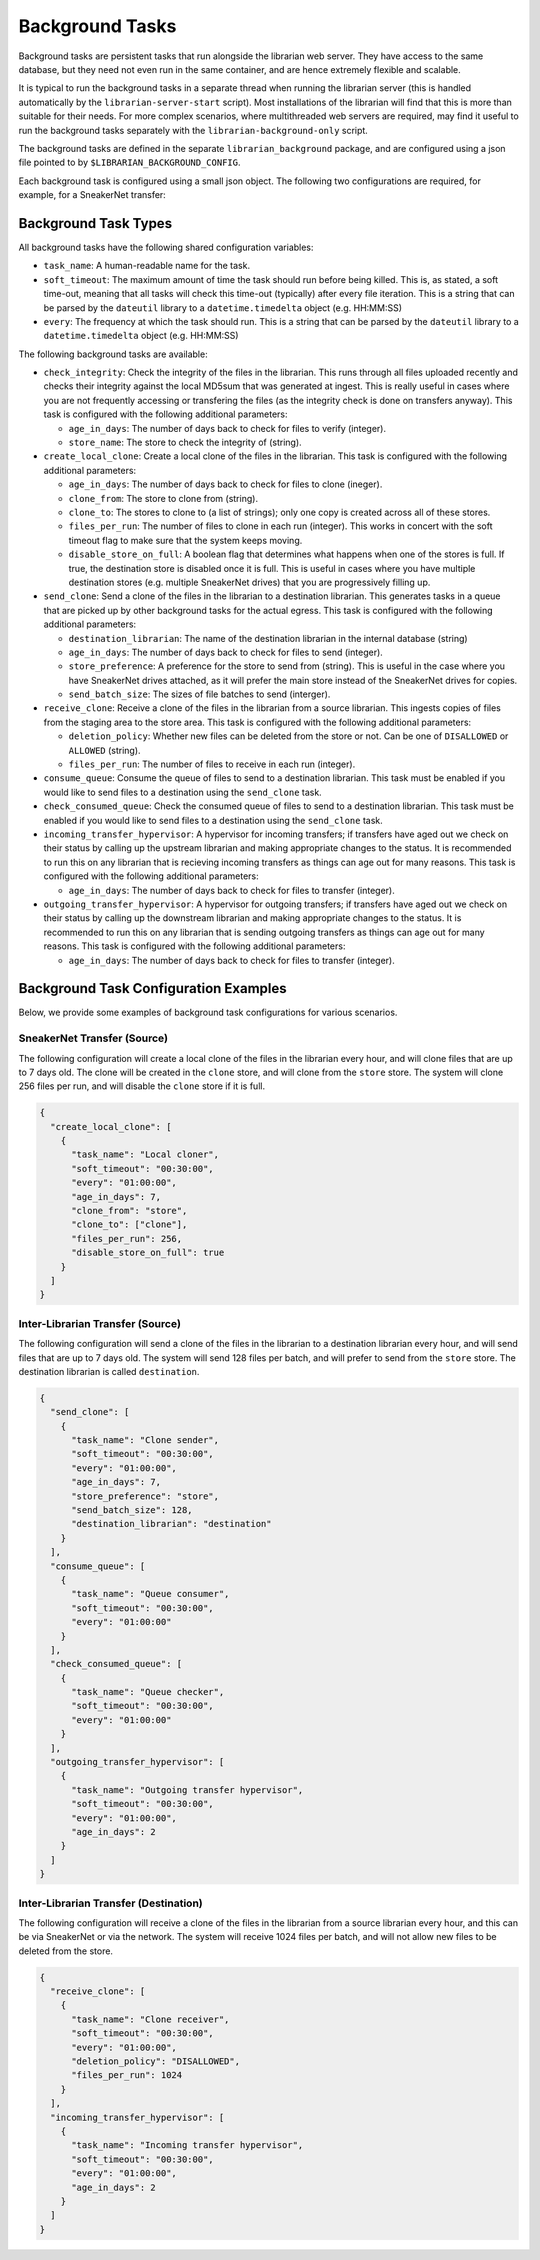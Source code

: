 Background Tasks
================

Background tasks are persistent tasks that run alongside the
librarian web server. They have access to the same database,
but they need not even run in the same container, and are
hence extremely flexible and scalable.

It is typical to run the background tasks in a separate
thread when running the librarian server (this is handled
automatically by the ``librarian-server-start`` script).
Most installations of the librarian will find that this is
more than suitable for their needs. For more complex scenarios,
where multithreaded web servers are required, may find it
useful to run the background tasks separately with the
``librarian-background-only`` script.

The background tasks are defined in the separate
``librarian_background`` package, and are configured
using a json file pointed to by ``$LIBRARIAN_BACKGROUND_CONFIG``.

Each background task is configured using a small json
object. The following two configurations are required,
for example, for a SneakerNet transfer:

.. code-block::json
    {
      "create_local_clone": [
          {
              "task_name": "Local cloner",
              "soft_timeout": "00:30:00",
              "every": "01:00:00",
              "age_in_days": 7,
              "clone_from": "store",
              "clone_to": ["clone"],
              "files_per_run": 256,
          }
      ],
      "recieve_clone": [
          {
              "task_name": "Clone receiver",
              "soft_timeout": "00:30:00",
              "every": "01:00:00",
              "files_per_run": 256,
          }
      ]
    }

Background Task Types
---------------------

All background tasks have the following shared configuration variables:

- ``task_name``: A human-readable name for the task.
- ``soft_timeout``: The maximum amount of time the task should run before being killed.
  This is, as stated, a soft time-out, meaning that all tasks will check this time-out
  (typically) after every file iteration. This is a string that can be parsed by the
  ``dateutil`` library to a ``datetime.timedelta`` object (e.g. HH:MM:SS)
- ``every``: The frequency at which the task should run. This is a string that can be
  parsed by the ``dateutil`` library to a ``datetime.timedelta`` object (e.g. HH:MM:SS)

The following background tasks are available:

- ``check_integrity``: Check the integrity of the files in the librarian. This runs
  through all files uploaded recently and checks their integrity against the local
  MD5sum that was generated at ingest. This is really useful in cases where you are not
  frequently accessing or transfering the files (as the integrity check is done
  on transfers anyway). This task is configured with the following additional
  parameters:

  * ``age_in_days``: The number of days back to check for files to verify (integer).
  * ``store_name``: The store to check the integrity of (string).
- ``create_local_clone``: Create a local clone of the files in the librarian. This
  task is configured with the following additional parameters:

  * ``age_in_days``: The number of days back to check for files to clone (ineger).
  * ``clone_from``: The store to clone from (string).
  * ``clone_to``: The stores to clone to (a list of strings); only one copy is created
    across all of these stores.
  * ``files_per_run``: The number of files to clone in each run (integer). This
    works in concert with the soft timeout flag to make sure that the system keeps
    moving.
  * ``disable_store_on_full``: A boolean flag that determines what happens when
    one of the stores is full. If true, the destination store is disabled once
    it is full. This is useful in cases where you have multiple destination stores
    (e.g. multiple SneakerNet drives) that you are progressively filling up.
- ``send_clone``: Send a clone of the files in the librarian to a destination librarian.
  This generates tasks in a queue that are picked up by other background tasks for
  the actual egress. This task is configured with the following additional parameters:

  * ``destination_librarian``: The name of the destination librarian in the internal
    database (string)
  * ``age_in_days``: The number of days back to check for files to send (integer).
  * ``store_preference``: A preference for the store to send from (string). This is
    useful in the case where you have SneakerNet drives attached, as it will prefer
    the main store instead of the SneakerNet drives for copies.
  * ``send_batch_size``: The sizes of file batches to send (interger).
- ``receive_clone``: Receive a clone of the files in the librarian from a source librarian.
  This ingests copies of files from the staging area to the store area.
  This task is configured with the following additional parameters:

  * ``deletion_policy``: Whether new files can be deleted from the store or not.
    Can be one of ``DISALLOWED`` or ``ALLOWED`` (string).
  * ``files_per_run``: The number of files to receive in each run (integer).
- ``consume_queue``: Consume the queue of files to send to a destination librarian. This
  task must be enabled if you would like to send files to a destination using the
  ``send_clone`` task.
- ``check_consumed_queue``: Check the consumed queue of files to send to a destination librarian.
  This task must be enabled if you would like to send files to a destination using the
  ``send_clone`` task.
- ``incoming_transfer_hypervisor``: A hypervisor for incoming transfers; if transfers have
  aged out we check on their status by calling up the upstream librarian and making
  appropriate changes to the status. It is recommended to run this on any librarian that is
  recieving incoming transfers as things can age out for many reasons.
  This task is configured with the following additional parameters:

  * ``age_in_days``: The number of days back to check for files to transfer (integer).
- ``outgoing_transfer_hypervisor``: A hypervisor for outgoing transfers; if transfers have
  aged out we check on their status by calling up the downstream librarian and making
  appropriate changes to the status. It is recommended to run this on any librarian that is
  sending outgoing transfers as things can age out for many reasons.
  This task is configured with the following additional parameters:
  
  * ``age_in_days``: The number of days back to check for files to transfer (integer).


Background Task Configuration Examples
--------------------------------------

Below, we provide some examples of background task configurations for various
scenarios.

SneakerNet Transfer (Source)
^^^^^^^^^^^^^^^^^^^^^^^^^^^^

The following configuration will create a local clone of the files in the librarian
every hour, and will clone files that are up to 7 days old. The clone will be created
in the ``clone`` store, and will clone from the ``store`` store. The system will clone
256 files per run, and will disable the ``clone`` store if it is full.

.. code-block:: json

  {
    "create_local_clone": [
      {
        "task_name": "Local cloner",
        "soft_timeout": "00:30:00",
        "every": "01:00:00",
        "age_in_days": 7,
        "clone_from": "store",
        "clone_to": ["clone"],
        "files_per_run": 256,
        "disable_store_on_full": true
      }
    ]
  }

Inter-Librarian Transfer (Source)
^^^^^^^^^^^^^^^^^^^^^^^^^^^^^^^^^

The following configuration will send a clone of the files in the librarian to a
destination librarian every hour, and will send files that are up to 7 days old.
The system will send 128 files per batch, and will prefer to send from the ``store``
store. The destination librarian is called ``destination``.

.. code-block:: json

  {
    "send_clone": [
      {
        "task_name": "Clone sender",
        "soft_timeout": "00:30:00",
        "every": "01:00:00",
        "age_in_days": 7,
        "store_preference": "store",
        "send_batch_size": 128,
        "destination_librarian": "destination"
      }
    ],
    "consume_queue": [
      {
        "task_name": "Queue consumer",
        "soft_timeout": "00:30:00",
        "every": "01:00:00"
      }
    ],
    "check_consumed_queue": [
      {
        "task_name": "Queue checker",
        "soft_timeout": "00:30:00",
        "every": "01:00:00"
      }
    ],
    "outgoing_transfer_hypervisor": [
      {
        "task_name": "Outgoing transfer hypervisor",
        "soft_timeout": "00:30:00",
        "every": "01:00:00",
        "age_in_days": 2
      }
    ]
  }
    

Inter-Librarian Transfer (Destination)
^^^^^^^^^^^^^^^^^^^^^^^^^^^^^^^^^^^^^^

The following configuration will receive a clone of the files in the librarian from a
source librarian every hour, and this can be via SneakerNet or via the network.
The system will receive 1024 files per batch, and will not allow new files to be
deleted from the store.

.. code-block:: json

  {
    "receive_clone": [
      {
        "task_name": "Clone receiver",
        "soft_timeout": "00:30:00",
        "every": "01:00:00",
        "deletion_policy": "DISALLOWED",
        "files_per_run": 1024
      }
    ],
    "incoming_transfer_hypervisor": [
      {
        "task_name": "Incoming transfer hypervisor",
        "soft_timeout": "00:30:00",
        "every": "01:00:00",
        "age_in_days": 2
      }
    ]
  }
